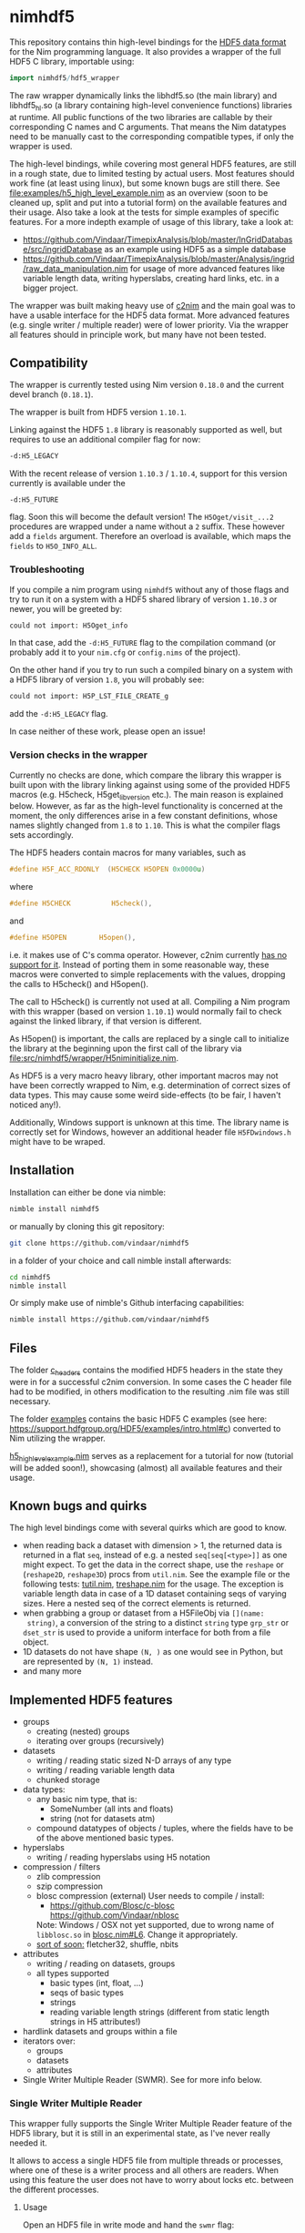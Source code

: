 * nimhdf5
[[https://github.com/Vindaar/nimhdf5/workflows/nimhdf5%20CI/badge.svg]]

This repository contains thin high-level bindings for the [[https://www.hdfgroup.org/HDF5/][HDF5 data
format]] for the Nim programming language. It also provides a wrapper of
the full HDF5 C library, importable using:
#+BEGIN_SRC nim
import nimhdf5/hdf5_wrapper
#+END_SRC

The raw wrapper dynamically links the libhdf5.so (the main library)
and libhdf5_hl.so (a library containing high-level convenience
functions) libraries at runtime. All public functions of the two
libraries are callable by their corresponding C names and C
arguments. That means the Nim datatypes need to be manually cast to
the corresponding compatible types, if only the wrapper is used.

The high-level bindings, while covering most general HDF5 features,
are still in a rough state, due to limited testing by actual
users. Most features should work fine (at least using linux), but some
known bugs are still there. See
[[file:examples/h5_high_level_example.nim]] as an overview (soon to be
cleaned up, split and put into a tutorial form) on the available
features and their usage. Also take a look at the tests for simple
examples of specific features. For a more indepth example of usage of
this library, take a look at:
- [[https://github.com/Vindaar/TimepixAnalysis/blob/master/InGridDatabase/src/ingridDatabase]]
  as an example using HDF5 as a simple database
- https://github.com/Vindaar/TimepixAnalysis/blob/master/Analysis/ingrid/raw_data_manipulation.nim
  for usage of more advanced features like variable length data,
  writing hyperslabs, creating hard links, etc. in a bigger project.

The wrapper was built making heavy use of [[https://www.github.com/nim-lang/c2nim][c2nim]] and the main goal was
to have a usable interface for the HDF5 data format. More advanced
features (e.g. single writer / multiple reader) were of lower
priority. Via the wrapper all features should in principle work, but
many have not been tested.

** Compatibility

The wrapper is currently tested using Nim version =0.18.0= and the
current devel branch (=0.18.1=).

The wrapper is built from HDF5 version =1.10.1=.

Linking against the HDF5 =1.8= library is reasonably supported as
well, but requires to use an additional compiler flag for now:
#+BEGIN_SRC sh
-d:H5_LEGACY
#+END_SRC
With the recent release of version =1.10.3= / =1.10.4=, support for
this version currently is available under the
#+BEGIN_SRC
-d:H5_FUTURE
#+END_SRC
flag. Soon this will become the default version! The
=H5Oget/visit_...2= procedures are wrapped under a name without a =2=
suffix. These however add a =fields= argument. Therefore an overload
is available, which maps the =fields= to =H5O_INFO_ALL=.

*** Troubleshooting
If you compile a nim program using =nimhdf5= without any of those
flags and try to run it on a system with a HDF5 shared library of
version =1.10.3= or newer, you will be greeted by:
#+BEGIN_SRC sh
could not import: H5Oget_info
#+END_SRC
In that case, add the =-d:H5_FUTURE= flag to the compilation command
(or probably add it to your =nim.cfg= or =config.nims= of the
project).

On the other hand if you try to run such a compiled binary on a system
with a HDF5 library of version =1.8=, you will probably see:
#+BEGIN_SRC sh
could not import: H5P_LST_FILE_CREATE_g
#+END_SRC
add the =-d:H5_LEGACY= flag.

In case neither of these work, please open an issue!

*** Version checks in the wrapper
Currently no checks are done, which compare the library this wrapper
is built upon with the library linking against using some of the
provided HDF5 macros (e.g. H5check, H5get_libversion etc.). The main
reason is explained below. However, as far as the high-level
functionality is concerned at the moment, the only differences arise
in a few constant definitions, whose names slightly changed from =1.8=
to =1.10=. This is what the compiler flags sets accordingly.

The HDF5 headers contain macros for many variables, such as
#+BEGIN_SRC C
#define H5F_ACC_RDONLY	(H5CHECK H5OPEN 0x0000u)
#+END_SRC
where
#+BEGIN_SRC C
#define H5CHECK          H5check(),
#+END_SRC
and
#+BEGIN_SRC C
#define H5OPEN        H5open(),
#+END_SRC
i.e. it makes use of C's comma operator. However, c2nim currently
[[https://nim-lang.org/docs/c2nim.html#limitations][has no support for it]]. Instead of porting them in some reasonable way,
these macros were converted to simple replacements with the values,
dropping the calls to H5check() and H5open().

The call to H5check() is currently not used at all. Compiling a Nim
program with this wrapper (based on version =1.10.1=) would normally
fail to check against the linked library, if that version is different.

As H5open() is important, the calls are replaced by a single call to
initialize the library at the beginning upon the first call of the
library via [[file:src/nimhdf5/wrapper/H5niminitialize.nim]].

As HDF5 is a very macro heavy library, other important macros may not
have been correctly wrapped to Nim, e.g. determination of correct
sizes of data types. This may cause some weird side-effects (to be
fair, I haven't noticed any!).

Additionally, Windows support is unknown at this time. The library
name is correctly set for Windows, however an additional header file
=H5FDwindows.h= might have to be wraped.

** Installation

Installation can either be done via nimble:
#+BEGIN_SRC sh
nimble install nimhdf5
#+END_SRC

or manually by cloning this git repository:
#+BEGIN_SRC sh
git clone https://github.com/vindaar/nimhdf5
#+END_SRC
in a folder of your choice and call nimble install afterwards:
#+BEGIN_SRC sh
cd nimhdf5
nimble install
#+END_SRC

Or simply make use of nimble's Github interfacing capabilities:
#+BEGIN_SRC sh
nimble install https://github.com/vindaar/nimhdf5
#+END_SRC

** Files

The folder [[file:c_headers/][c_headers]] contains the modified HDF5 headers in the state
they were in for a successful c2nim conversion. In some cases the C
header file had to be modified, in others modification to the
resulting .nim file was still necessary.

The folder [[file:examples/][examples]] contains the basic HDF5 C examples (see here:
[[https://support.hdfgroup.org/HDF5/examples/intro.html#c]]) converted to
Nim utilizing the wrapper.

[[file:examples/h5_high_level_example.nim][h5_high_level_example.nim]] serves as a replacement for a tutorial for
now (tutorial will be added soon!), showcasing (almost) all available
features and their usage.

** Known bugs and quirks

The high level bindings come with several quirks which are good to
know.

- when reading back a dataset with dimension > 1, the returned data is
  returned in a flat =seq=, instead of e.g. a nested
  =seq[seq[<type>]]= as one might expect.
  To get the data in the correct shape, use the =reshape= or
  (=reshape2D=, =reshape3D=) procs from =util.nim=. See the example
  file or the following tests: [[file:tests/tutil.nim][tutil.nim]], [[file:tests/treshape.nim][treshape.nim]] for the usage.
  The exception is variable length data in case of a 1D dataset
  containing seqs of varying sizes. Here a nested seq of the correct
  elements is returned.
- when grabbing a group or dataset from a H5FileObj via =[](name:
  string)=, a conversion of the string to a distinct =string= type
  =grp_str= or =dset_str= is used to provide a uniform interface for
  both from a file object.
- 1D datasets do not have shape =(N, )= as one would see in Python,
  but are represented by =(N, 1)= instead.
- and many more

** Implemented HDF5 features
- groups
  - creating (nested) groups
  - iterating over groups (recursively)
- datasets
  - writing / reading static sized N-D arrays of any type
  - writing / reading variable length data
  - chunked storage
- data types:
  - any basic nim type, that is:
    - SomeNumber (all ints and floats)
    - string (not for datasets atm)
  - compound datatypes of objects / tuples, where the fields have to
    be of the above mentioned basic types.
- hyperslabs
  - writing / reading hyperslabs using H5 notation
- compression / filters
  - zlib compression
  - szip compression
  - blosc compression (external)
    User needs to compile / install:
    - https://github.com/Blosc/c-blosc
      [[https://github.com/Vindaar/nblosc]]
    Note: Windows / OSX not yet supported, due to wrong name of
    =libblosc.so= in [[https://github.com/Vindaar/nblosc/blob/master/blosc.nim#L6][blosc.nim#L6]]. Change it appropriately.
  - _sort of soon:_ fletcher32, shuffle, nbits
- attributes
  - writing / reading on datasets, groups
  - all types supported
    - basic types (int, float, ...)
    - seqs of basic types
    - strings
    - reading variable length strings
      (different from static length strings in H5 attributes!)
- hardlink datasets and groups within a file
- iterators over:
  - groups
  - datasets
  - attributes
- Single Writer Multiple Reader (SWMR). See for more info below.

*** Single Writer Multiple Reader

This wrapper fully supports the Single Writer Multiple Reader feature
of the HDF5 library, but it is still in an experimental state, as I've
never really needed it.

It allows to access a single HDF5 file from multiple threads or
processes, where one of these is a writer process and all others are
readers. When using this feature the user does not have to worry about
locks etc. between the different processes.

**** Usage
Open an HDF5 file in write mode and hand the =swmr= flag:
#+begin_src nim
# writer.nim
import nimhdf5
var h5f = H5open("/tmp/test.h5", "rw", swmr = true)
# do writing stuff
#+end_src
and in all reader threads / processes, simply do the same, but do
*not* hand a write:
#+begin_src nim
# reader.nim
import nimhdf5
var h5f = H5open("/tmp/test.h5", "r", swmr = true)
#+end_src
This *should* be all that is required.

I'm not sure if the writer process should make sure to flush the file
regularly or not. Feel free to tell me if you know. :)

***** Alternative writer

An alternative to the above for the writer process is to first open
the file in write mode without ~swmr = true~ and then later put it
into =swmr= mode via:
#+begin_src nim
import nimhdf5
var h5f = H5open("/tmp/test.h5", "rw")
# do some regular stuff
# and then activate SWMR later
h5f.activateSWMR()
#+end_src

*** Threadsafe HDF5 library & file locks

This wrapper can also be used with a HDF5 library that was compiled
with the =--enable-threadsafe= compilation flag.

Once the library has been compiled with it, in principle the user can
try to open a single file in write mode from multiple processes or
threads. For safe handling in these contexts, it may be up to the user
to lock access to the file / writing to individual datasets via some
locking mechanism.
In principle the threadsafe option of the library adds its own mutex
logic, so in theory it should work without them.

See these notes about the threadsafe library:
https://support.hdfgroup.org/HDF5/doc/TechNotes/ThreadSafeLibrary.html

One issue a user might encounter is that the second opening of a file
yields an error saying that the resource is temporarily unavailable.
In HDF5 version starting from =1.10=, file locking was added as a
feature.

This behavior is controlled via an environment variable:
#+begin_src sh
export HDF5_USE_FILE_LOCKING=FALSE
#+end_src
If set to false, file locking is *disabled*. With it multiple
processes may open the same file.

When doing this, keep in mind that each thread / process will receive
their own =FileID=. Some HDF5 functions may either give the user
information based on the specific file ID and others based on the
actual file. In the cases where one can choose, it is supported via
the =okLocal= (=ObjectKind= enum) or =fkLocal= (=FlushKind= enum).

Relevant part of the documentation:
https://docs.hdfgroup.org/hdf5/develop/_h5public_8h.html#title31


** Blosc support

To use blosc as a filter you need to import:
#+begin_src nim
import nimhdf5/blosc
#+end_src
Before =v0.3.12= this was done automatically if the =nblosc= library
is installed.


